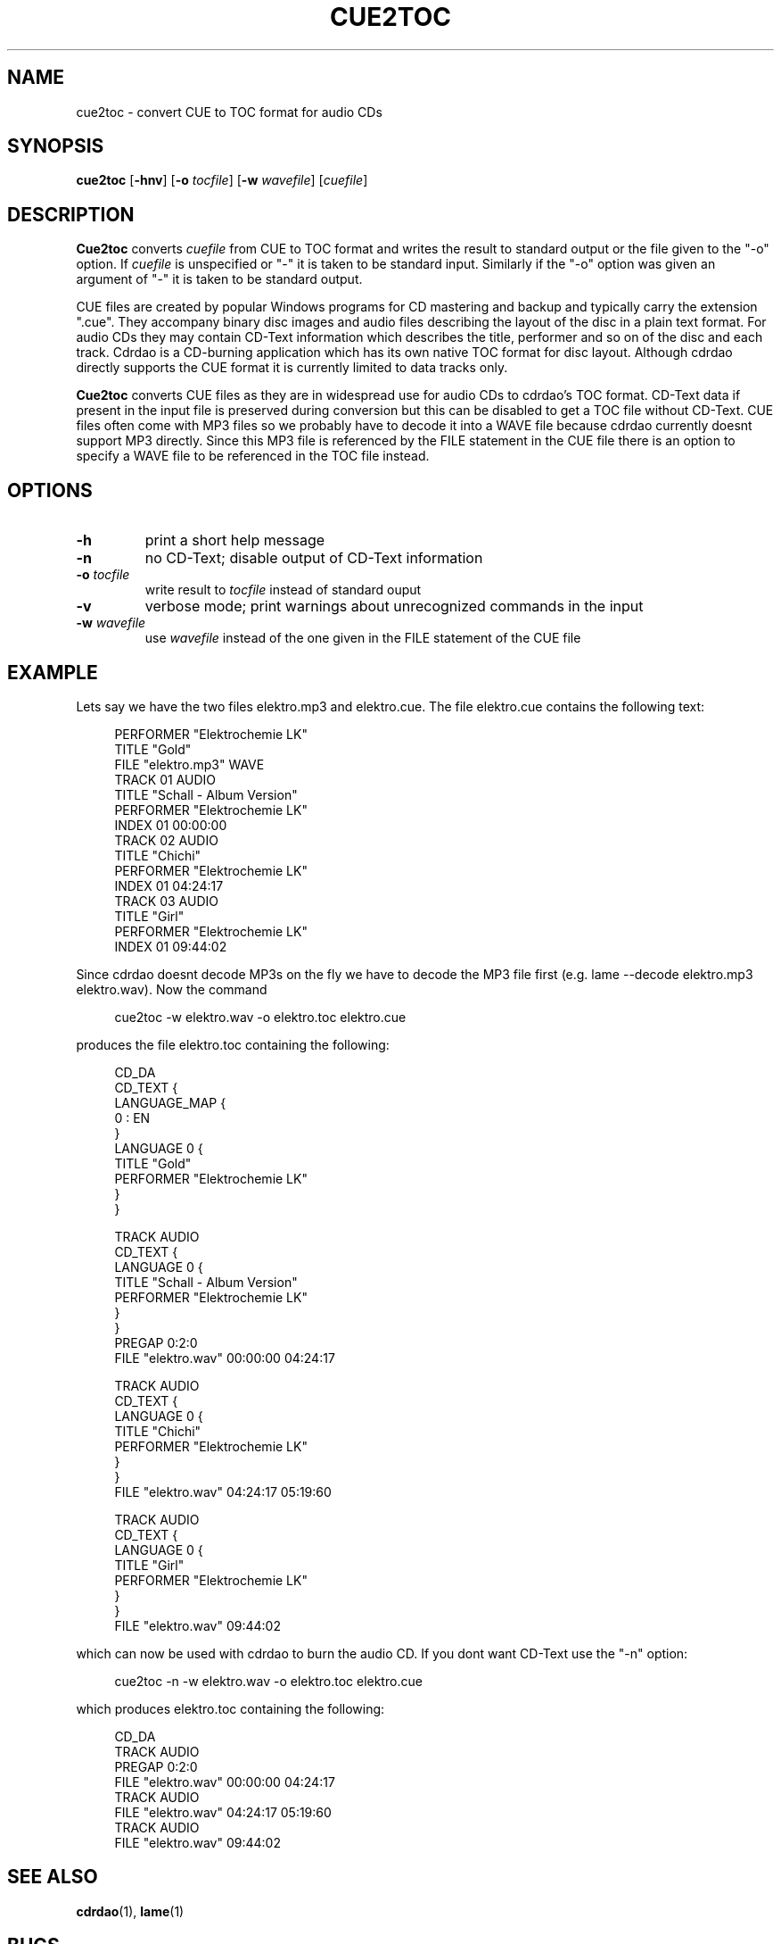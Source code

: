 .\" cue2toc.1 - manual page for cue2toc
.\" Copyright (C) 2004 Matthias Czapla <dermatsch@gmx.de>
.\"
.\" This file is part of cue2toc.
.\"
.\" This program is free software; you can redistribute it and/or modify
.\" it under the terms of the GNU General Public License as published by
.\" the Free Software Foundation; either version 2 of the License, or
.\" (at your option) any later version.
.\"
.\" This program is distributed in the hope that it will be useful,
.\" but WITHOUT ANY WARRANTY; without even the implied warranty of
.\" MERCHANTABILITY or FITNESS FOR A PARTICULAR PURPOSE.  See the
.\" GNU General Public License for more details.
.\"
.\" You should have received a copy of the GNU General Public License
.\" along with this program; if not, write to the Free Software
.\" Foundation, Inc., 59 Temple Place, Suite 330, Boston, MA 02111-1307 USA
.\"
.TH CUE2TOC 1

.SH NAME
cue2toc \- convert CUE to TOC format for audio CDs

.SH SYNOPSIS
.BR "cue2toc" " [" "-hnv" "] [" "-o"
.IR "tocfile" "]"
.RB "[" "-w"
.IR "wavefile" "] [" "cuefile" "]"

.SH DESCRIPTION
.B Cue2toc
converts
.I cuefile
from CUE to TOC format and writes the result to standard output or
the file given to the "-o" option. If
.I cuefile
is unspecified or "-" it is taken to be standard input. Similarly
if the "-o" option was given an argument of "-" it is taken to
be standard output.

CUE files are created by popular Windows programs for CD mastering
and backup and typically
carry the extension ".cue". They accompany binary disc images
and audio files describing the layout of the disc in a plain text
format. For audio CDs they may contain CD-Text information which
describes the title, performer and so on of the disc and each track.
Cdrdao is a CD-burning application which has its own native TOC
format for disc layout. Although cdrdao directly supports the CUE
format it is currently limited to data tracks only.

.B Cue2toc
converts CUE files as they are in widespread use for audio CDs
to cdrdao's TOC format. CD-Text data if present in the input file
is preserved during conversion
but this can be disabled to get a TOC file without CD-Text.
CUE files often come with MP3 files so we probably have to
decode it into a WAVE file because cdrdao currently doesnt support
MP3 directly. Since this MP3 file is referenced by the FILE statement
in the CUE file
there is an option to specify a WAVE file to be referenced in
the TOC file instead.

.SH OPTIONS
.TP
.B -h
print a short help message

.TP
.B -n
no CD-Text; disable output of CD-Text information

.TP
.BI "-o " "tocfile"
write result to
.I tocfile
instead of standard ouput

.TP
.B -v
verbose mode; print warnings about unrecognized
commands in the input

.TP
.BI "-w " "wavefile"
use
.I wavefile
instead of the one given in the FILE statement of the
CUE file

.SH EXAMPLE
Lets say we have the two files elektro.mp3 and elektro.cue.
The file elektro.cue contains the following text:

.nf
.in +4m
PERFORMER "Elektrochemie LK"
TITLE "Gold"
FILE "elektro.mp3" WAVE
  TRACK 01 AUDIO
    TITLE "Schall - Album Version"
    PERFORMER "Elektrochemie LK"
    INDEX 01 00:00:00
  TRACK 02 AUDIO
    TITLE "Chichi"
    PERFORMER "Elektrochemie LK"
    INDEX 01 04:24:17
  TRACK 03 AUDIO
    TITLE "Girl"
    PERFORMER "Elektrochemie LK"
    INDEX 01 09:44:02
.fi
.in -4m

Since cdrdao doesnt decode MP3s on the fly we have to decode
the MP3 file first (e.g. lame --decode elektro.mp3 elektro.wav).
Now the command

.nf
.in +4m
cue2toc -w elektro.wav -o elektro.toc elektro.cue
.fi
.in -4m

produces the file elektro.toc containing the following:

.nf
.in +4m
CD_DA
CD_TEXT {
    LANGUAGE_MAP {
        0 : EN
    }
    LANGUAGE 0 {
        TITLE "Gold"
        PERFORMER "Elektrochemie LK"
    }
}

TRACK AUDIO
CD_TEXT {
    LANGUAGE 0 {
        TITLE "Schall - Album Version"
        PERFORMER "Elektrochemie LK"
    }
}
PREGAP 0:2:0
FILE "elektro.wav" 00:00:00 04:24:17

TRACK AUDIO
CD_TEXT {
    LANGUAGE 0 {
        TITLE "Chichi"
        PERFORMER "Elektrochemie LK"
    }
}
FILE "elektro.wav" 04:24:17 05:19:60

TRACK AUDIO
CD_TEXT {
    LANGUAGE 0 {
        TITLE "Girl"
        PERFORMER "Elektrochemie LK"
    }
}
FILE "elektro.wav" 09:44:02

.fi
.in -4m

which can now be used with cdrdao to burn the audio CD.
If you dont want CD-Text use the "-n" option:

.nf
.in +4m
cue2toc -n -w elektro.wav -o elektro.toc elektro.cue
.fi
.in -4m

which produces elektro.toc containing the following:

.nf
.in +4m
CD_DA
TRACK AUDIO
PREGAP 0:2:0
FILE "elektro.wav" 00:00:00 04:24:17
TRACK AUDIO
FILE "elektro.wav" 04:24:17 05:19:60
TRACK AUDIO
FILE "elektro.wav" 09:44:02
.fi
.in -4m

.SH SEE ALSO
.BR cdrdao (1),
.BR lame (1)

.SH BUGS
The name
.B Cue2toc
is misleading because it cannot convert every type of
CUE file, only audio CDs.

I have no definitive reference for the CUE format, just
a number of different files I came across. So its very likely
that
.B Cue2toc
may fail on other CUE files. In this case I would
be glad if you could send me the file(s) so that I can fix it.

.SH AUTHOR
Matthias Czapla <dermatsch@gmx.de>
